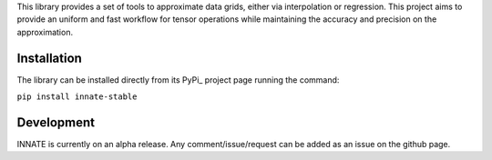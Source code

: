 This library provides a set of tools to approximate data grids, either via interpolation or regression. This project aims
to provide an uniform and fast workflow for tensor operations while maintaining the accuracy and precision on the approximation.

Installation
============

The library can be installed directly from its PyPi_ project page running the command:

``pip install innate-stable``

Development
===========

INNATE is currently on an alpha release. Any comment/issue/request can be added as an issue on the github page.
